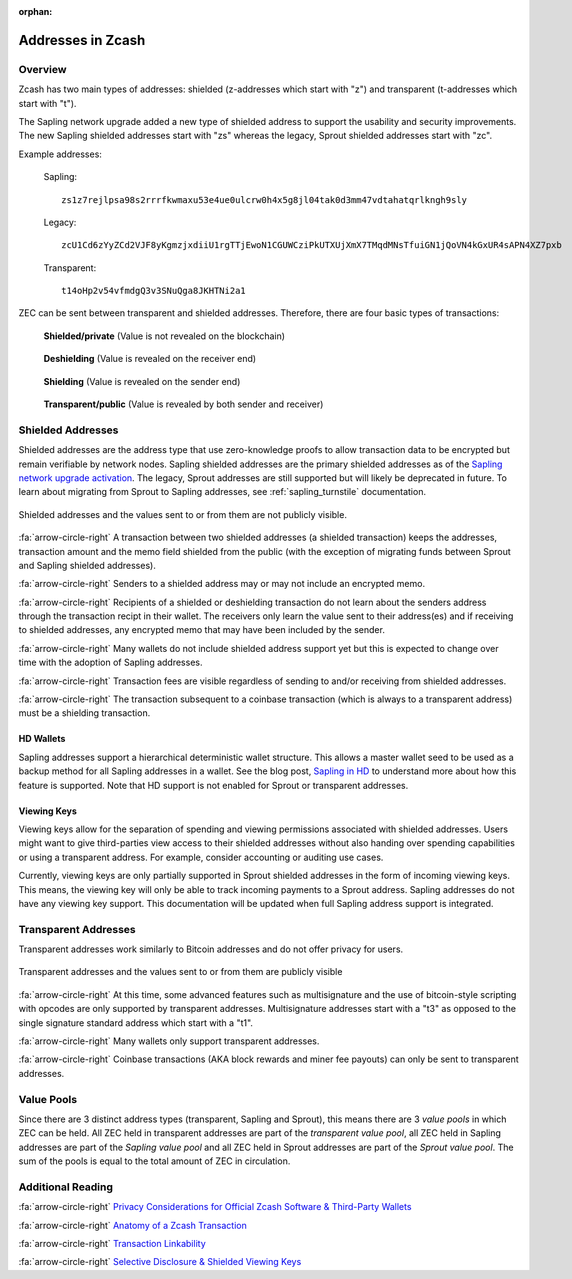 :orphan:

.. _zcash_addresses:

Addresses in Zcash
==========================

Overview
--------

Zcash has two main types of addresses: shielded (z-addresses which start with "z") and transparent (t-addresses which start with "t").

The Sapling network upgrade added a new type of shielded address to support the usability and security improvements. The new Sapling shielded addresses start with "zs" whereas the legacy, Sprout shielded addresses start with "zc". 

Example addresses:

    Sapling::

      zs1z7rejlpsa98s2rrrfkwmaxu53e4ue0ulcrw0h4x5g8jl04tak0d3mm47vdtahatqrlkngh9sly

    Legacy::

      zcU1Cd6zYyZCd2VJF8yKgmzjxdiiU1rgTTjEwoN1CGUWCziPkUTXUjXmX7TMqdMNsTfuiGN1jQoVN4kGxUR4sAPN4XZ7pxb

    Transparent::

      t14oHp2v54vfmdgQ3v3SNuQga8JKHTNi2a1

ZEC can be sent between transparent and shielded addresses. Therefore, there are four basic types of transactions:

.. figure:: images/txn-private.png
   :scale: 50 %
   :alt: A transaction between two shielded addresses doesn't reveal the value

   **Shielded/private** (Value is not revealed on the blockchain)

.. figure:: images/txn-deshielding.png
   :scale: 50 %
   :alt: A transaction from a shielded address to a transparent address reveals the value received

   **Deshielding** (Value is revealed on the receiver end)

.. figure:: images/txn-shielding.png
   :scale: 50 %
   :alt: A transaction from a transparent address to a shielded address reveals the value sent

   **Shielding** (Value is revealed on the sender end)

.. figure:: images/txn-public.png
   :scale: 50 %
   :alt: A transaction between two transparent addresses reveals the value

   **Transparent/public** (Value is revealed by both sender and receiver)
    
Shielded Addresses
------------------------------------------
	   
Shielded addresses are the address type that use zero-knowledge proofs to allow transaction data to be encrypted but remain verifiable by network nodes. Sapling shielded addresses are the primary shielded addresses as of the `Sapling network upgrade activation <https://z.cash/upgrade/sapling>`_. The legacy, Sprout addresses are still supported but will likely be deprecated in future. To learn about migrating from Sprout to Sapling addresses, see :ref:`sapling_turnstile` documentation.

.. figure:: images/simple-z.png
   :align: center
   :scale: 75%
   :alt: A diagram of a shielded address showing that values sent and received are not directly revealed except for the transaction fee. 

   Shielded addresses and the values sent to or from them are not publicly visible.

:fa:`arrow-circle-right` A transaction between two shielded addresses (a shielded transaction) keeps the addresses, transaction amount and the memo field shielded from the public (with the exception of migrating funds between Sprout and Sapling shielded addresses).

:fa:`arrow-circle-right` Senders to a shielded address may or may not include an encrypted memo.

:fa:`arrow-circle-right` Recipients of a shielded or deshielding transaction do not learn about the senders address through the transaction recipt in their wallet. The receivers only learn the value sent to their address(es) and if receiving to shielded addresses, any encrypted memo that may have been included by the sender.

:fa:`arrow-circle-right` Many wallets do not include shielded address support yet but this is expected to change over time with the adoption of Sapling addresses.

:fa:`arrow-circle-right` Transaction fees are visible regardless of sending to and/or receiving from shielded addresses.

:fa:`arrow-circle-right` The transaction subsequent to a coinbase transaction (which is always to a transparent address) must be a shielding transaction.
    
HD Wallets
~~~~~~~~~~
Sapling addresses support a hierarchical deterministic wallet structure. This allows a master wallet seed to be used as a backup method for all Sapling addresses in a wallet. See the blog post, `Sapling in HD <https://z.cash/blog/sapling-in-hd/>`_ to understand more about how this feature is supported. Note that HD support is not enabled for Sprout or transparent addresses. 

Viewing Keys
~~~~~~~~~~~~

Viewing keys allow for the separation of spending and viewing permissions associated with shielded addresses. Users might want to give third-parties view access to their shielded addresses without also handing over spending capabilities or using a transparent address. For example, consider accounting or auditing use cases.

Currently, viewing keys are only partially supported in Sprout shielded addresses in the form of incoming viewing keys. This means, the viewing key will only be able to track incoming payments to a Sprout address. Sapling addresses do not have any viewing key support. This documentation will be updated when full Sapling address support is integrated.
   
Transparent Addresses
---------------------

Transparent addresses work similarly to Bitcoin addresses and do not offer privacy for users. 

.. figure:: images/simple-t.png
   :align: center
   :scale: 75%
   :alt: A diagram of a transparent address showing that all values sent and received are directly revealed including the transaction fee. 

   Transparent addresses and the values sent to or from them are publicly visible

:fa:`arrow-circle-right` At this time, some advanced features such as multisignature and the use of bitcoin-style scripting with opcodes are only supported by transparent addresses. Multisignature addresses start with a "t3" as opposed to the single signature standard address which start with a "t1". 
	   
:fa:`arrow-circle-right` Many wallets only support transparent addresses.
    
:fa:`arrow-circle-right` Coinbase transactions (AKA block rewards and miner fee payouts) can only be sent to transparent addresses.

.. _value_pools:
    
Value Pools
-----------
Since there are 3 distinct address types (transparent, Sapling and Sprout), this means there are 3 *value pools* in which ZEC can be held. All ZEC held in transparent addresses are part of the *transparent value pool*, all ZEC held in Sapling addresses are part of the *Sapling value pool* and all ZEC held in Sprout addresses are part of the *Sprout value pool*. The sum of the pools is equal to the total amount of ZEC in circulation.
   
Additional Reading
------------------

:fa:`arrow-circle-right` `Privacy Considerations for Official Zcash Software & Third-Party Wallets <https://z.cash/support/security/privacy-security-recommendations/>`_
    
:fa:`arrow-circle-right` `Anatomy of a Zcash Transaction <https://blog.z.cash/anatomy-of-zcash/>`_

:fa:`arrow-circle-right` `Transaction Linkability <https://blog.z.cash/transaction-linkability/>`_

:fa:`arrow-circle-right` `Selective Disclosure & Shielded Viewing Keys <https://z.cash/blog/viewing-keys-selective-disclosure/>`_
